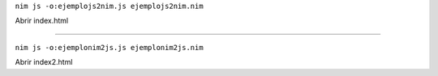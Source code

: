 
``nim js -o:ejemplojs2nim.js ejemplojs2nim.nim``

Abrir index.html


##############################################################################


``nim js -o:ejemplonim2js.js ejemplonim2js.nim``

Abrir index2.html
